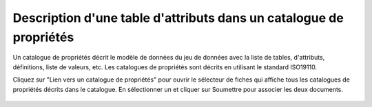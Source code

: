 .. _linking-feature-catalog:

Description d'une table d'attributs dans un catalogue de propriétés
###################################################################


Un catalogue de propriétés décrit le modèle de données du jeu de données
avec la liste de tables, d'attributs, définitions, liste de valeurs, etc.
Les catalogues de propriétés sont décrits en utilisant le standard ISO19110.

Cliquez sur "Lien vers un catalogue de propriétés" pour ouvrir le sélecteur de fiches
qui affiche tous les catalogues de propriétés décrits dans le catalogue. En sélectionner
un et cliquer sur Soumettre pour associer les deux documents.


.. figure:: img/feature.png



.. todo:: Add encoding
